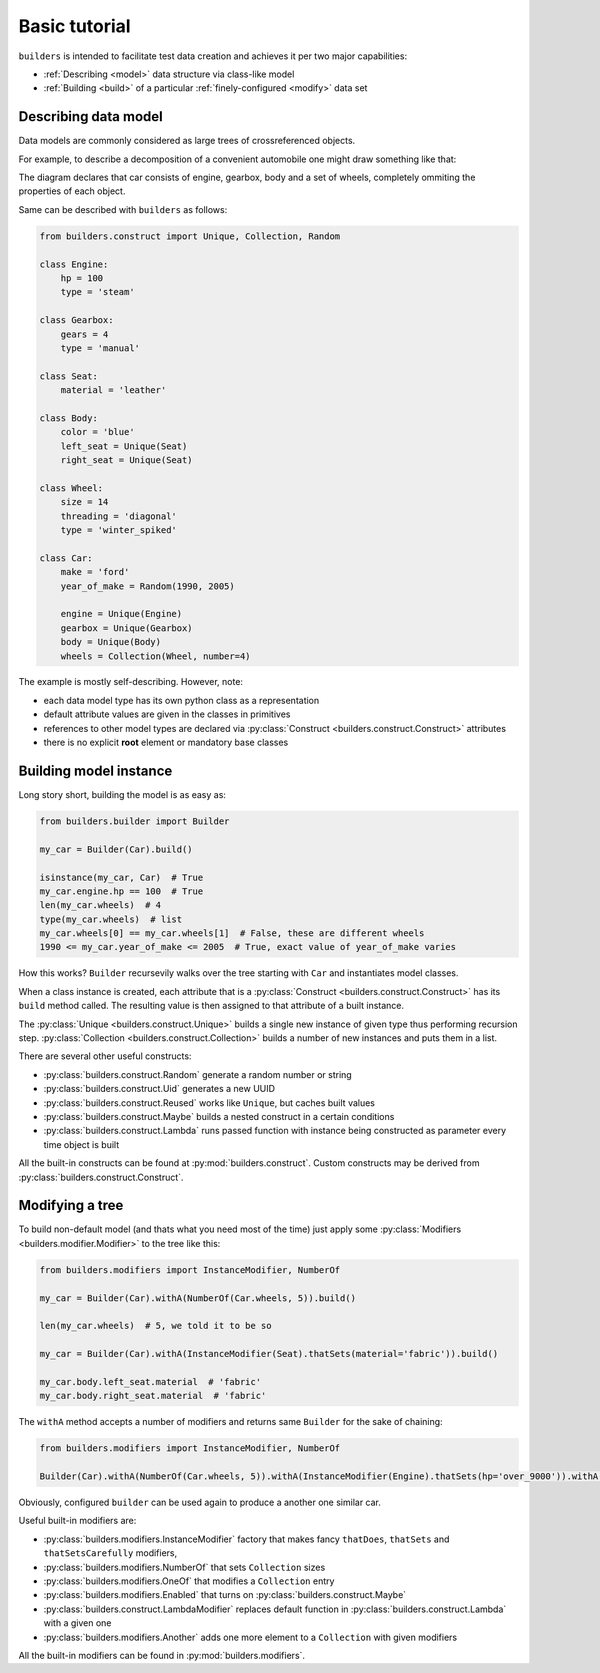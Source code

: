 Basic tutorial
==============

``builders``  is intended to facilitate test data creation and achieves it per two major capabilities:

* :ref:`Describing <model>` data structure via class-like model
* :ref:`Building <build>` of a particular :ref:`finely-configured <modify>` data set


.. _model:

Describing data model
---------------------

Data models are commonly considered as large trees of crossreferenced objects.

For example, to describe a decomposition of a convenient automobile one might draw something like that:

.. digraph:: car

      car [shape=box];
      car -> engine;
      car -> body;
      car -> gearbox;
      car -> wheels [style=dotted];
      wheels -> wheel_A;
      wheels -> wheel_B;
      wheels -> wheel_C;
      wheels -> wheel_D;
      body -> left_seat;
      body -> right_seat;

The diagram declares that car consists of engine, gearbox, body and a set of wheels, completely ommiting the properties of each object.

Same can be described with ``builders`` as follows:

.. code-block:: python

   from builders.construct import Unique, Collection, Random

   class Engine:
       hp = 100
       type = 'steam'

   class Gearbox:
       gears = 4
       type = 'manual'

   class Seat:
       material = 'leather'

   class Body:
       color = 'blue'
       left_seat = Unique(Seat)
       right_seat = Unique(Seat)

   class Wheel:
       size = 14
       threading = 'diagonal'
       type = 'winter_spiked'

   class Car:
       make = 'ford'
       year_of_make = Random(1990, 2005)

       engine = Unique(Engine)
       gearbox = Unique(Gearbox)
       body = Unique(Body)
       wheels = Collection(Wheel, number=4)


The example is mostly self-describing. However, note:

* each data model type has its own python class as a representation
* default attribute values are given in the classes in primitives
* references to other model types are declared via :py:class:`Construct <builders.construct.Construct>` attributes
* there is no explicit **root** element or mandatory base classes


.. _build:

Building model instance
-----------------------

Long story short, building the model is as easy as:

.. code-block:: python

   from builders.builder import Builder

   my_car = Builder(Car).build()

   isinstance(my_car, Car)  # True
   my_car.engine.hp == 100  # True
   len(my_car.wheels)  # 4
   type(my_car.wheels)  # list
   my_car.wheels[0] == my_car.wheels[1]  # False, these are different wheels
   1990 <= my_car.year_of_make <= 2005  # True, exact value of year_of_make varies


How this works? ``Builder`` recursevily walks over the tree starting with ``Car`` and instantiates model classes.

When a class instance is created, each attribute that is a :py:class:`Construct <builders.construct.Construct>` has its ``build`` method called.
The resulting value is then assigned to that attribute of a built instance.

The :py:class:`Unique <builders.construct.Unique>` builds a single new instance of given type thus performing recursion step. :py:class:`Collection <builders.construct.Collection>` builds a number of new instances and puts them in a list.

There are several other useful constructs:

* :py:class:`builders.construct.Random` generate a random number or string
* :py:class:`builders.construct.Uid` generates a new UUID
* :py:class:`builders.construct.Reused` works like ``Unique``, but caches built values
* :py:class:`builders.construct.Maybe` builds a nested construct in a certain conditions
* :py:class:`builders.construct.Lambda` runs passed function with instance being constructed as parameter every time object is built


All the built-in constructs can be found at :py:mod:`builders.construct`. Custom constructs may be derived from :py:class:`builders.construct.Construct`.


.. _modify:

Modifying a tree
----------------


To build non-default model (and thats what you need most of the time) just apply some :py:class:`Modifiers <builders.modifier.Modifier>` to the tree like this:


.. code-block:: python

   from builders.modifiers import InstanceModifier, NumberOf

   my_car = Builder(Car).withA(NumberOf(Car.wheels, 5)).build()

   len(my_car.wheels)  # 5, we told it to be so

   my_car = Builder(Car).withA(InstanceModifier(Seat).thatSets(material='fabric')).build()

   my_car.body.left_seat.material  # 'fabric'
   my_car.body.right_seat.material  # 'fabric'


The ``withA`` method accepts a number of modifiers and returns same ``Builder`` for the sake of chaining:

.. code-block:: python

   from builders.modifiers import InstanceModifier, NumberOf

   Builder(Car).withA(NumberOf(Car.wheels, 5)).withA(InstanceModifier(Engine).thatSets(hp='over_9000')).withA(InstanceModifier(Body).thatSets(color='red')).build()


Obviously, configured ``builder`` can be used again to produce a another one similar car.

Useful built-in modifiers are:

* :py:class:`builders.modifiers.InstanceModifier` factory that makes fancy ``thatDoes``, ``thatSets`` and ``thatSetsCarefully`` modifiers,
* :py:class:`builders.modifiers.NumberOf` that sets ``Collection`` sizes
* :py:class:`builders.modifiers.OneOf` that modifies a ``Collection`` entry
* :py:class:`builders.modifiers.Enabled` that turns on :py:class:`builders.construct.Maybe`
* :py:class:`builders.construct.LambdaModifier` replaces default function in :py:class:`builders.construct.Lambda` with a given one
* :py:class:`builders.modifiers.Another` adds one more element to a ``Collection`` with given modifiers

All the built-in modifiers can be found in :py:mod:`builders.modifiers`.